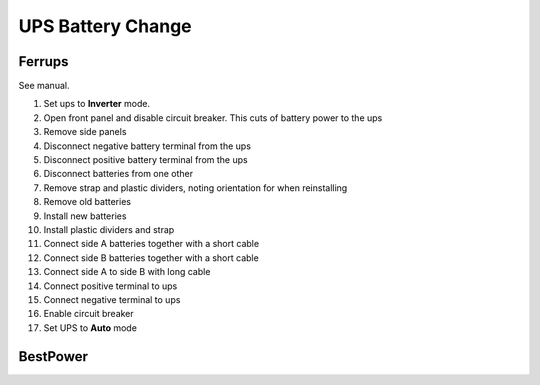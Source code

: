 UPS Battery Change
----------------------

Ferrups
=========
See manual.

1. Set ups to **Inverter** mode.
2. Open front panel and disable circuit breaker. This cuts of battery power to the ups
3. Remove side panels
4. Disconnect negative battery terminal from the ups
5. Disconnect positive battery terminal from the ups
6. Disconnect batteries from one other
7. Remove strap and plastic dividers, noting orientation for when reinstalling
8. Remove old batteries
9. Install new batteries
10. Install plastic dividers and strap
11. Connect side A batteries together with a short cable
12. Connect side B batteries together with a short cable
13. Connect side A to side B with long cable
14. Connect positive terminal to ups
15. Connect negative terminal to ups
16. Enable circuit breaker
17. Set UPS to **Auto** mode


BestPower
==========